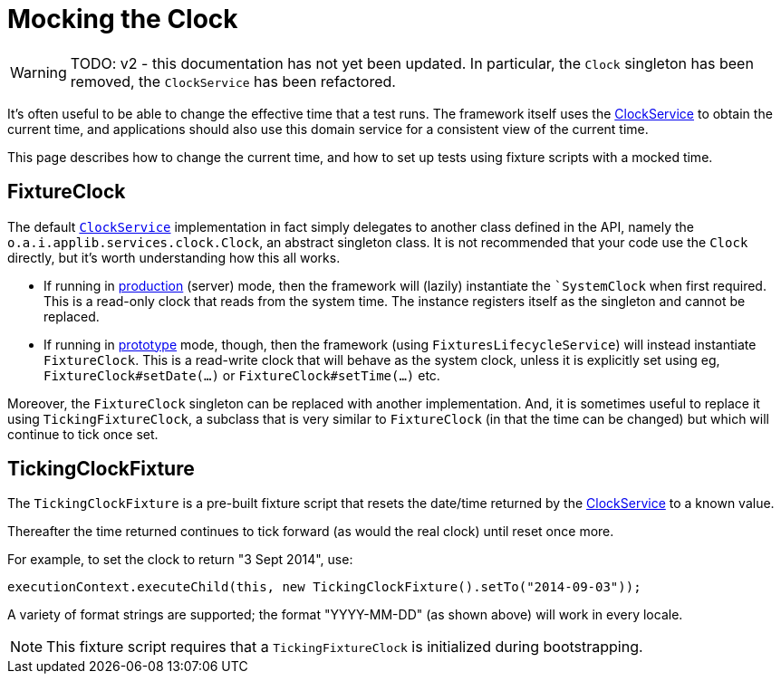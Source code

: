 = Mocking the Clock

:Notice: Licensed to the Apache Software Foundation (ASF) under one or more contributor license agreements. See the NOTICE file distributed with this work for additional information regarding copyright ownership. The ASF licenses this file to you under the Apache License, Version 2.0 (the "License"); you may not use this file except in compliance with the License. You may obtain a copy of the License at. http://www.apache.org/licenses/LICENSE-2.0 . Unless required by applicable law or agreed to in writing, software distributed under the License is distributed on an "AS IS" BASIS, WITHOUT WARRANTIES OR  CONDITIONS OF ANY KIND, either express or implied. See the License for the specific language governing permissions and limitations under the License.


WARNING: TODO: v2 - this documentation has not yet been updated.
In particular, the `Clock` singleton has been removed, the `ClockService` has been refactored.

It's often useful to be able to change the effective time that a test runs.
The framework itself uses the xref:refguide:applib:index/services/clock/ClockService.adoc[ClockService] to obtain the current time, and applications should also use this domain service for a consistent view of the current time.

This page describes how to change the current time, and how to set up tests using fixture scripts with a mocked time.

== FixtureClock

The default xref:refguide:applib-svc:ClockService.adoc[`ClockService`] implementation in fact simply delegates to another class defined in the API, namely the `o.a.i.applib.services.clock.Clock`, an abstract singleton class.
It is not recommended that your code use the `Clock` directly, but it's worth understanding how this all works.

* If running in xref:refguide:config:about.adoc#deployment-types[production] (server) mode, then the framework will (lazily) instantiate the ``SystemClock` when first required.
This is a read-only clock that reads from the system time.
The instance registers itself as the singleton and cannot be replaced.

* If running in xref:refguide:config:about.adoc#deployment-types[prototype] mode, though, then the framework (using `FixturesLifecycleService`) will instead instantiate `FixtureClock`.
This is a read-write clock that will behave as the system clock, unless it is explicitly set using eg, `FixtureClock#setDate(...)` or `FixtureClock#setTime(...)` etc.

Moreover, the `FixtureClock` singleton can be replaced with another implementation.
And, it is sometimes useful to replace it using `TickingFixtureClock`, a subclass that is very similar to `FixtureClock` (in that the time can be changed) but which will continue to tick once set.


== TickingClockFixture

The `TickingClockFixture` is a pre-built fixture script that resets the date/time returned by the xref:refguide:applib:index/services/clock/ClockService.adoc[ClockService] to a known value.

Thereafter the time returned continues to tick forward (as would the real clock) until reset once more.

For example, to set the clock to return "3 Sept 2014", use:

[source,java]
----
executionContext.executeChild(this, new TickingClockFixture().setTo("2014-09-03"));
----

A variety of format strings are supported; the format "YYYY-MM-DD" (as shown above) will work in every locale.

NOTE: This fixture script requires that a `TickingFixtureClock` is initialized during bootstrapping.




